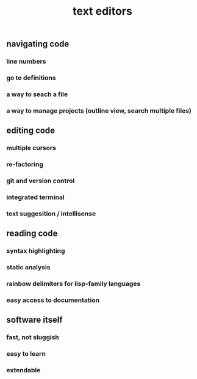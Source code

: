 #+TITLE: text editors

** navigating code
*** line numbers
*** go to definitions
*** a way to seach a file
*** a way to manage projects (outline view, search multiple files)
** editing code
*** multiple cursors
*** re-factoring
*** git and version control
*** integrated terminal
*** text suggesition / intellisense
** reading code
*** syntax highlighting
*** static analysis
*** rainbow delimiters for lisp-family languages
*** easy access to documentation
** software itself
*** fast, not sluggish
*** easy to learn
*** extendable
